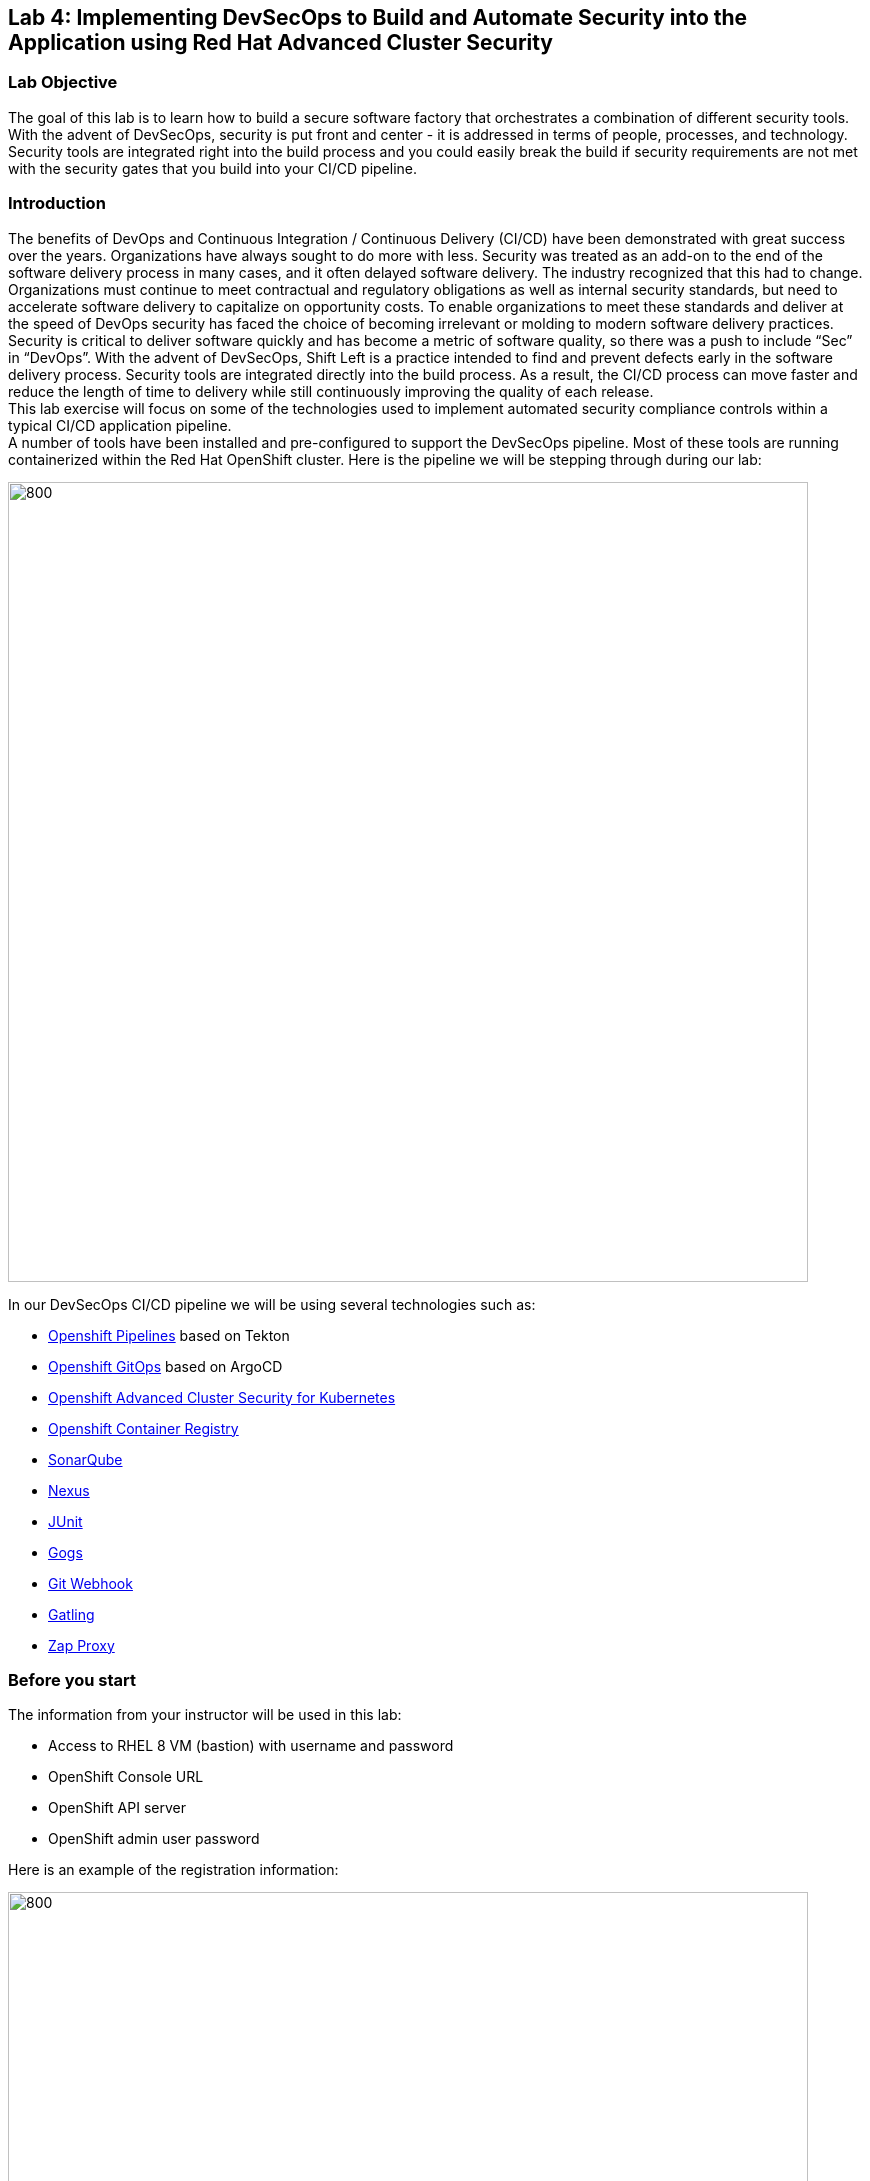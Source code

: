 == Lab 4: Implementing DevSecOps to Build and Automate Security into the Application using Red Hat Advanced Cluster Security

=== Lab Objective

The goal of this lab is to learn how to build a secure software factory that orchestrates a combination of different security tools. With the advent of DevSecOps, security is put front and center - it is addressed in terms of people, processes, and technology. Security tools are integrated right into the build process and you could easily break the build if security requirements are not met with the security gates that you build into your CI/CD pipeline.

=== Introduction

The benefits of DevOps and Continuous Integration / Continuous Delivery (CI/CD) have been demonstrated with great success over the years. Organizations have always sought to do more with less. Security was treated as an add-on to the end of the software delivery process in many cases, and it often delayed software delivery. The industry recognized that this had to change. Organizations must continue to meet contractual and regulatory obligations as well as internal security standards, but need to accelerate software delivery to capitalize on opportunity costs. To enable organizations to meet these standards and deliver at the speed of DevOps security has faced the choice of becoming irrelevant or molding to modern software delivery practices. Security is critical to deliver software quickly and has become a metric of software quality, so there was a push to include “Sec” in “DevOps”. With the advent of DevSecOps, Shift Left is a practice intended to find and prevent defects early in the software delivery process. Security tools are integrated directly into the build process. As a result, the CI/CD process can move faster and reduce the length of time to delivery while still continuously improving the quality of each release. +
This lab exercise will focus on some of the technologies used to implement automated security compliance controls within a typical CI/CD application pipeline. +
A number of tools have been installed and pre-configured to support the DevSecOps pipeline. Most of these tools are running containerized within the Red Hat OpenShift cluster. Here is the pipeline we will be stepping through during our lab:

image:images/lab4-devsecops01.png[800,800]

In our DevSecOps CI/CD pipeline we will be using several technologies such as:

- https://www.openshift.com/learn/topics/ci-cd[Openshift Pipelines] based on Tekton
- https://www.openshift.com/blog/announcing-openshift-gitops[Openshift GitOps] based on ArgoCD
- https://www.redhat.com/en/resources/advanced-cluster-security-for-kubernetes-datasheet[Openshift Advanced Cluster Security for Kubernetes]
- https://docs.openshift.com/container-platform/latest/registry/architecture-component-imageregistry.html[Openshift Container Registry]
- https://www.sonarqube.org/[SonarQube]
- https://www.sonatype.com/products/repository-oss?topnav=true[Nexus]
- https://junit.org/junit5/[JUnit]
- https://gogs.io/[Gogs]
- https://tekton.dev/docs/triggers/[Git Webhook]
- https://gatling.io/[Gatling]
- https://www.zaproxy.org/[Zap Proxy]

[#beforeyoustart]
=== Before you start

The information from your instructor will be used in this lab:

- Access to RHEL 8 VM (bastion) with username and password
- OpenShift Console URL
- OpenShift API server
- OpenShift admin user password

Here is an example of the registration information:

image:images/lab4-devsecops02.png[800,800]

=== User Requirements

- Up-To-Date Browser: Chrome and Firefox recommended
- Command-line with ‘oc’ tool is included in the bastion VM that comes with the lab.

* SSH into your assigned VM similar to the below command:
+
|===
| ssh lab-user@bastion.GUID.sandbox####.opentlc.com

|===
+
* To check if you have the oc command line utility, open the terminal and run the following command:
+
|===
| oc version

|===
+
* To get the console URL from command-line:
+
|===
|[lab-user@bastion ~]$++oc login -u admin api.cluster-{GUID}.{GUID}.sandbox###.opentlc.com++:6443

|===
+
API server information for ‘oc login’ can be found in the xref:beforeyoustart[Before You Start].
+
* Alternatively, if you want to setup oc client on your laptop, perform the following steps:
+
** Login to the OpenShift console. OpenShift console admin user password information is provided by the instructor.
Select the question mark in the top right corner and select “Command Line Tools”
+
image:images/lab4-devsecops03.png[200,200]
+
** Download the oc command line tool for the operating system of your choice.
** Move the oc command line tool to your system executables location for simplicity of access throughout the exercise.
+
|===
|For example, on Macbook, run the command mv <insert-download-path> /usr/local/bin ++/usr/local/bin/
|===
+
* Internet access to the lab environment
* Internet access to GitHub

=== Lab 4.1 Continuous Integration

This first module will run an OpenShift Pipeline and let you explore the steps in a sample secure pipeline. +
In this lab, you will learn how to start the Tekton pipeline and how to use the tasks to integrate the security and gitops tools within the development lifecycle.

. There are three ways to start the pipeline:
** Option 1: Use Developer UI to start
.. Browse to the OpenShift Console URL in your browser
.. Login to the console using your provided credentials
.. If you are not already in the Developer Perspective, select Developer to switch to the developer console in the top left corner.
+
image:images/lab4-devsecops04.png[200,200]
+
.. Navigate to the “ocp-workshop” project
+
image:images/lab4-devsecops05.png[200,200]
+
.. Click 'Pipelines' on the left menu to view all pipelines
+
image:images/lab4-devsecops06.png[400,700]
+
.. Click onto the “petclinic-build-dev” pipeline
+
image:images/lab4-devsecops07.png[600,800]
+
.. Click “Action” → select “start”
+
image:images/lab4-devsecops08.png[200,700]
+
.. Under “Workspaces”, select PVC and then choose the PVC petclinic-build-workspace as the shared storage path that your pipelines will use at runtime. workspace/PVC/petclinic-build-workspace and
.. Under “maven-settings” select Config Map and choose “maven-settings” as the Config Map
.. Select start
+
** Option 2: Command-line to start the pipeline
A convenient way to start the pipeline while testing and it is a way to simulate a PR or push to git and trigger the pipeline. It is for users who prefer the CLI to start the pipeline.
+
.. Run:
+
|===
|oc create -f https://raw.githubusercontent.com/piggyvenus/devsecops-demo/develop/run/pipeline-build-dev-run.yaml[https://raw.githubusercontent.com/piggyvenus/devsecops-demo/develop/run/pipeline-build-dev-run.yaml] -n ocp-workshop
|===
+
** Option 3: When new code is pushed to the git repo, it will also trigger the pipeline to start.
This option may be the most popular from a developer perspective. The pipeline starts from a PR or a push into the git repo and the webhook automatically starts the pipeline.
+
.. From the dev console, click `Search` on the left nav menu
.. Type 'route' and click `Route` from the list
+
image:images/lab4-devsecops09.png[400,400]
+
.. Click the `Gogs` route to open the gogs URL:
+
image:images/lab4-devsecops10.png[400,600]
+
.. Click on the `Sign In`, to log in with the _gogsadmin_ credentials:
+
image:images/lab4-devsecops11.png[500,400]
+
|===
|User: gogsadmin
|Password: openshift
|===
+
.. Select the spring-petclinic repository inside of the gogsadmin account:
+
image:images/lab4-devsecops12.png[400,700]
+
.. Click into the README.md, click in `Edit this file` and introduce a change:
+
image:images/lab4-devsecops13.png[400,700]
+
.. Commit the change that you introduced into the README.md:
+
image:images/lab4-devsecops14.png[400,700]
+
[NOTE] This is only for demo purposes, usually the push to master it’s non recommended, and it’s a Pull Request / Merge Request from another branch (such as develop) that it’s used instead.
+
.. The pipeline will start automatically, so jump to step 6 to see the Pipeline Runs console in order to check the pipeline running.
+
. Open the browser using the provided OpenShift console URL
. Login to the console using the provided credential
. Click to `Developer` to switch to the developer console
+
image:images/lab4-devsecops04.png[200,200]
+
. Make sure you are in the `ocp-workshop` project
+
image:images/lab4-devsecops15.png[300,300]
+
. Click `Pipelines` on the left menu to view all pipelines
+
image:images/lab4-devsecops16.png[400,700]
+
. Click onto Pipeline `petclinic-build-dev` and click onto the `Pipeline Runs` tab.
+
image:images/lab4-devsecops17.png[400,700]
+
.  Click onto the Pipeline Run
+
You will see the Pipeline Run as shown below when it starts.
+
image:images/lab4-devsecops18.png[500,700]
+
When the pipeline run completes, this is the view.
+
image:images/lab4-devsecops19.png[500,700]
+
[Note] step “image-check” has failed in your pipeline run. This is due to an important severity vulnerability in the image being caught by a pipeline gate policy, stopping the deployment:
+
image:images/lab4-devsecops20.png[500,700]
+
The next module, lab 4.2 will walk you through what’s happened and how to resolve it securely. +
[Note] In addition to triggering a pipeline run manually, every push to the spring-petclinic git repository on the Gogs git server executes the pipeline.
. Explore the pipeline! Once the pipeline is started, you can click on each detailed step to explore logs for each step. We’ll direct some of the explorations in the next few steps.
.. *Source Clone* - app source code is pulled from the Git (Gogs) server installed in your lab.
[Note] Files persist between steps in the pipeline via workspace that is pre-defined in the pipeline.
+
image:images/lab4-devsecops24.png[400,700]
+
... Copy the git repo URL. Open a browser tab to explore the code
... The URL should take you to the Gogs git repo as shown below.
+
image:images/lab4-devsecops25.png[600,700]
+
... Click onto `gogsadmin` and there are 2 repositories for this lab.
+
The credentials of gogsadmin user are:
+
|===
|User: gogsadmin
|Pass: openshift
|===
+
.. *Dependency Report* is a step in the pipeline that creates a report of the app dependencies from the source code and uploads it to the report server repository.
+
image:images/lab4-devsecops26.png[300,700]
+
Let’s look at the report!
+
... From the dev console, click `Search` on the left nav menu
... Click Resources, type `route`, and click `Route` from the list
+
image:images/lab4-devsecops09.png[400,400]
+
... Click on the reports repo link
+
image:images/lab4-devsecops27.png[300,700]
+
... Click onto the `petclinic-build` link from the page
+
image:images/lab4-devsecops28.png[300,500]
+
... Continue to click on spring-petclinic → target → site
... Click on the `Dependencies` from the page. You may examine the details from that page by scrolling down
+
image:images/lab4-devsecops29.png[300,700]
+
.. *Unit tests* task is executed in parallel with dependency report.
+
image:images/lab4-devsecops30.png[300,700]
+
. *Release-app* is where** **the application is packaged as a JAR and released to the Sonatype Nexus snapshot repository.
+
image:images/lab4-devsecops31.png[300,700]
+
. *Build-image* step is when a container image is built in DEV environment using S2I, and pushed to OpenShift internal registry, and tagged with spring-petclinic:[branch]-[commit-sha] and spring-petclinic:latest
+
image:images/lab4-devsecops32.png[300,700]

=== Lab 4.2 DevSecOps steps using Advanced Cluster Security

Red Hat Advanced Cluster Security (ACS) for Kubernetes controls clusters and applications from a single console, with built-in security policies. +
First-generation container security platforms focus on the container. ACS delivers the next generation in container security, with a Kubernetes-native architecture that leverages Kube's declarative data and built-in controls for richer context, native enforcement, and continuous hardening. In addition, ACS focuses on Kubernetes helps DevOps and Security teams operationalize security, simplifying the process of protecting the cloud-native application stack.

In this lab, you will learn how ACS integrates into the CI/CD process. ACS not only simplifies the process, but provides visibility to the security team in your organization.
Using https://docs.openshift.com/acs/cli/getting-started-cli.html[roxctl] and ACS API, we integrated into our pipeline several additional security steps into our DevSecOps pipeline:

. The *image scan* step uses the ACS Scanner to scan the image generated and pushed in the last step.
+
image:images/lab4-devsecops33.png[300,700]
+
In the logs of this step, there is a direct link to the image scan in ACS.  +
[NOTE] If you see a security certificate warning proceeding to that link, ignore it. +
Copy and paste it into another tab in order to get more information about the scanned image. Enter the following information:
+
|===
|User: admin
|Pass: stackrox
|===
+
The URL takes you to Vulnerability Management. Here you can see an overview of the vulnerabilities (CVEs) included in this image.
+
.. Under the Deployment tab
The ACS tool is aware of if this image is deployed. Since the first pipeline didn’t pass all of its gates, at first, there will be no deployments.

.. Under the Component tab
This is a view of all of the components in this image. It lists relevant information, such as the number of CVEs that can be fixed with an upgrade of the component, top CVSS score associated with any of the CVEs in the component, and other deployments that include each component.
+
image:images/lab4-devsecops34.png[500,700]
+
For example, if you click on the tomcat 9.0.31 component, you will see the details of the component as shown below. This page shows the risk priority, the CVEs information, location of the component and the version of the component to upgrade to in order to remediate the CVE.
+
image:images/lab4-devsecops35.png[500,700]
+
.. Click “X” on the top left to go back
.. Under CVEs tab
This is an overall view of the vulnerabilities in the image.
+
image:images/lab4-devsecops36.png[500,700]
+
.. Go back to the overview, and scroll down to the `Image findings` section, you will see the fixable CVEs. These are CVEs where ACS knows there is a fix available.
+
image:images/lab4-devsecops37.png[300,700]
+
.. Under Dockerfile tab
+
These details components and CVEs per step. This can be useful so you know which step to update.
+
image:images/lab4-devsecops38.png[400,700]
+
Feel free to continue to explore ACS before continuing to review the pipeline. Understanding security checks and tool capabilities are a key part of this lab and can help raise your knowledge of a secure software delivery pipeline.

. The *Image Check* step of the pipeline notes the build-time violations of the different security policies defined in ACS.
+
image:images/lab4-devsecops39.png[400,700]
+
image:images/lab4-devsecops40.png[400,700]
+
We have defined system policies in ACS. This step checks build-time and deploy-time violations of security policies, and any deployment uses this image for the application. This pipeline will fail at this task and will not continue to the next task. This is because we set the policy enforcement in the ACS.
This can be useful if you want to block the deployment of highly vulnerable applications from deploying.
+
. *Deploy-check* shows the violating the policies in the log. The log shows the violations but it did not fail at this task because the deployment enforcement is not on in this example. We will explore more on the policy in the later lab.
+
image:images/lab4-devsecops41.png[400,700]
+
[Note] these 3 steps (deploy-check, image-check and image-scan) are executed in parallel to save time in our DevSecOps pipeline.
+
. If *image-check* fails, go to the pipeline run and click `image-check`. The bottom of the log shows `Error: Violated a policy with CI enforcement set.` The reason for the error is because ACS enforces the policy from building and deploying if a violation occurs. This integrates ACS via the roxctl in the Tekton task.
. When an image violates the policies, the best practice is to fix the code and execute the pipeline until it passes the checks. As you can see, the logs reported the list of violations and remediation. Developers can take the information from `image-check` task’s log and make changes accordingly. When the fix is checked into Git, the pipeline will be triggered. We have prepared the xref:fiximage[bonus exercise for fixing the image]. If you like to continue to test other tasks on the pipeline, we can add an exception to the policy to exclude the spring-petclinic.
Adding an exception to a policy can be useful when developers need to fix the code, and the CI process needs to continue the testing.
+
[NOTE] Please be aware that fixing the code to pass the violation will be the recommended approach.
+
Assuming that you will want to just add the exception to bypass the policy for spring-petclinic build.
+
.. When you inspect the log from the image-check task, you will find the below message which caused the failure:
+
|===
|✗ Image image-registry.openshift-image-registry.svc:5000/ocp-workshop/spring-petclinic@sha256:ece54d2923654c36f4e97bc0410f5c027871c5b7483e977cfc6c2bd56fef625d failed policy '*Fixable Severity at least Important*' *(policy enforcement caused failure)*
|===
+
.. Click `waffle icon` image:images/lab4-devsecops42.png[20,20] to get the console links → select `Red Hat Advanced Cluster Security For Kubernetes` as shown below.
+
image:images/lab4-devsecops43.png[700,300]
+
.. You will be prompted to log in to the ACS console → click `Advanced` → Click the `Proceed to central-stackrox.apps.cluster...` link to proceed.
.. Enter the following information:
+
|===
|User: admin
|Pass: stackrox
|===
+
.. Click login and you will see the ACS dashboard screen as shown below.
+
image:images/lab4-devsecops44.png[300,700]
+
.. Click image:images/lab4-devsecops45.png[20,20] on the top left → click Platform Configuration → select System Policy
+
image:images/lab4-devsecops46.png[100,200]
+
.. Under System Policies, put the policy name *Fixable Severity at least Important* in the search field and hit enter. The policy will list as the result.
+
image:images/lab4-devsecops47.png[300,700]
+
.. Click onto the policy to get to the policy details page. The Policy page allows you to clone, export, and edit the policy. If it is available, it shows the remediation, so the developer can use the information to fix the image. The lifecycle stage information is where the policy enforcement takes place. In this lab, since this enable policy is violated, it will not pass the build and deploy stages in the pipeline.
+
image:images/lab4-devsecops48.png[300,700]
+
.. Let’s edit the policy by clicking image:images/lab4-devsecops50.png[10,10]
.. We want to add an exception in this policy only for spring-petclinic build.
.. Scroll down to `Excluded Images (Build Lifecycle only)``
.. Type:
+
|===
|image-registry.openshift-image-registry.svc:5000/ocp-workshop/spring-petclinic
|===
+
.. Click onto the “Create “image...”
+
image:images/lab4-devsecops49.png[300,400]
+
.. Click the image:images/lab4-devsecops50.png[50,50] icon 3 times. Click off under the build icon. This may be useful when the development team wants to continue to test the pipeline. While you can turn off the enable policy, it is best practice to update the application and enforce the policy to gate the CI process.
+
image:images/lab4-devsecops51.png[200,300]
+
.. You can review the enforcement behavior before clicking in 'save' icon the following screen.
.. Switch back to the OpenShift developer console, and click pipeline on the nav under “ocp-workshop” project
+
image:images/lab4-devsecops52.png[300,700]
+
.. Rerun the pipeline
+
image:images/lab4-devsecops53.png[300,700]
+
.. Click onto the Pipeline Runs tab and click on the Pipeline Run we started
+
image:images/lab4-devsecops54.png[300,700]
+
.. Because the build enforcement is turned off for the policy, we are now able to complete the pipeline build. The development team should go back and upgrade the application based on the ACS reports for image check and deploy check information.
+
image:images/lab4-devsecops55.png[300,700]
+
.. If you finish the xref:fiximage[bonus lab] to fix the image, go back to the policy and remove the exception in the Policy.
.. Kubernetes kustomization files are updated in the *update deployment step* with the latest image [commit-sha] in the overlays for dev. This will ensure that our applications are deployed using the specific built image in this pipeline.
+
image:images/lab4-devsecops56.png[300,700]


=== Lab 4.3 Continuous Delivery Using GitOps

GitOps is a declarative way to implement continuous deployment for cloud native applications. You can use GitOps to create repeatable processes for managing OpenShift Container Platform clusters and applications across multi-cluster Kubernetes environments. GitOps handles and automates complex deployments at a fast pace, saving time during deployment and release cycles. +
The GitOps workflow pushes an application through development, testing, staging, and production. GitOps either deploys a new application or updates an existing one, so you only need to update the repository; GitOps automates everything else.

Argo CD continuously monitors the configurations stored in the Git repository and uses Kustomize to overlay environment-specific configurations when deploying the application to DEV and STAGE environments.

image:images/lab4-devsecops57.png[300,700]

. The ArgoCD application syncs the manifests in our Gogs git repositories, and applies the changes automatically into the namespaces defined:
.. Click on the waffle icon on the top to get to the console links and select “Cluster Argo CD”
+
image:images/lab4-devsecops43.png[300,300]
+
.. It will take you to the Argo CD login. If it is the first time you log in to Argo CD, you will need to click `Advanced` → click `Proceed to openshift-gitops-server-openshift-gitops.apps…` link
.. Login as user admin and please run the follow command to get the auto generated password as shown below:
+
....
oc get secret/openshift-gitops-cluster -n openshift-gitops -o jsonpath='{.data.admin\.password}' | base64 -d
....
+
.. Once logged in, you will see the applications from the Argo CD console as shown below.
+
image:images/lab4-devsecops58.png[500,600]
+
.. Click onto `dev-spring-petclinic` and access to the application
. ArgoCD will deploy every manifest that is defined in the branch/repo of our application:
+
image:images/lab4-devsecops59.png[300,700]
+
.. Back to the OpenShift Dev console, click `Topology` on the left navigation menu under devsecops-dev project. Click the arrow to access the application URL.
+
image:images/lab4-devsecops60.png[300,500]
+
* Application shows as below.
+
image:images/lab4-devsecops61.png[500,500]
+
.. Go back to the Argo CD console. Click `Applications` on the top left
+
image:images/lab4-devsecops62.png[300,300]
+
.. Click `stage-spring-petclinic`
+
image:images/lab4-devsecops63.png[300,700]
+
.. Click image:images/lab4-devsecops64.png[30,40] on the top menu to deploy to the application to devsecops-qa and wait until “Synced” as shown below.
+
image:images/lab4-devsecops65.png[300,700]
+
.. Back to the OpenShift Dev console, click `Topology` on the left navigation menu under devsecops-qa project. Click the arrow to access the application URL.
+
image:images/lab4-devsecops66.png[300,300]
+
.. The application is now deployed to the QA project as shown below.
+
image:images/lab4-devsecops67.png[300,500]

=== Lab 4.4 PostCI - Dynamic Application Security and Testing (DAST)

*Dynamic application security testing (DAST)* is designed to detect conditions indicative of a security vulnerability in an application in its running state.  +
Once our application is deployed, we need to ensure our application is stable and performant and also that nobody can hack our application easily.


. Our CI in Openshift Pipelines waits until the ArgoCD app is fully synced (*Wait Application step*) and our app and all the resources are deployed
.. Go to the successful pipeline run, and go to the step *wait-application*
+
image:images/lab4-devsecops68.png[300,700]
+
.. Click onto the step, it will take you to the log as shown below
+
image:images/lab4-devsecops69.png[300,700]
+
. Click on the step *perf-test-clone*
+
The performance tests are cloned (*Performance Tests Clone*) into our pipeline workspace as shown below.
+
image:images/lab4-devsecops70.png[300,700]
+
. Click onto step *pentesting-test*
+
The pentesting is executed (*Pentesting Test*) using the web scanner https://www.zaproxy.org/[OWASP Zap Proxy] using a baseline in order to check the possible vulnerabilities, and a Zap Proxy report is uploaded to the report server repository.
+
image:images/lab4-devsecops71.png[300,700]
+
See the result from the bottom of the log.
+
image:images/lab4-devsecops72.png[300,700]
+
. A performance report is uploaded to the report server repository.
.. Click `Route` on the left navigation, click `reports-repo` route location.
+
image:images/lab4-devsecops73.png[300,700]
+
.. The link has the name that is corresponding to the name of the PipelineRun.
.. You will click on the link with the same name as your PipelineRun
+
image:images/lab4-devsecops74.png[300,400]
+
.. You should see a similar link as shown.
+
image:images/lab4-devsecops75.png[300,400]
+
.. Go to petclinic-build-dev-XXXXXX.html under the route location
+
image:images/lab4-devsecops76.png[300,700]
+
. In parallel, the performance tests are executed using the load test https://gatling.io/[Gatling]. Click “perfomance-test” from the pipeline run.
+
image:images/lab4-devsecops77.png[300,700]
+
.. Scroll down to see the report location
+
image:images/lab4-devsecops78.png[300,700]
+
.. Go back to your report repo location:
+
image:images/lab4-devsecops79.png[300,400]
+
.. Click on the link that matches the name of the pipeline run
.. Click the link as shown in the image below. Notice this location shows in the log as well.
+
image:images/lab4-devsecops80.png[200,400]
+
.. You will see the result of the performance test page similar to the image below.
+
image:images/lab4-devsecops81.png[400,700]


=== Lab 4.5 Security Policies and CI Violations

In this demo, we can control the security policies applied to our pipelines, scanning the images and analyzing the different deployment templates used to deploy our applications. +
We can enforce the different Security Policies in ACS, failing our CI pipelines if a violation of this policy appears in each step of our DevSecOps pipelines (steps “image-check”, “image-scan”, “deploy-check”).

* Click on the `waffle icon` and select `Red Hat Advanced Cluster Security for Kubernetes`
+
image:images/lab4-devsecops43.png[300,300]
+
* Login using credential admin/stackrox to ACS console.
+
image:images/lab4-devsecops82.png[300,700]
+
* Click Platform Configuration → System Policies
+
image:images/lab4-devsecops83.png[200,200]
+
Security Policies can be defined at the BUILD level (during the build/push of the image), or at the DEPLOYMENT level (preventing deployment of the application).
* Click on the Package manager policy
+
image:images/lab4-devsecops84.png[300,700]
+
For example, this Security Policy checks if an RH Package Manager (dnf, yum) is installed in your Image, and will FAIL the pipeline if it detects that the image built contains any RH Package Manager:
* Click image:images/lab4-devsecops86.png[40,40] for editing the policy on the top left
* You will be able to modify the policy details. You can define the lifecycle stages for the policy and other properties.  The enable Policy option is where you control the CI to fail or pass.
+
image:images/lab4-devsecops85.png[500,500]
+
* Click image:images/lab4-devsecops86.png[40,40] to review all the details before hitting `save`
+
image:images/lab4-devsecops87.png[300,300]
+
This ensures that we have total control of our pipelines, and no image is pushed into your registry or deployed in your system that surpasses the Security Policies defined.


[#fiximage]
=== Bonus suggestion for Lab 4.2: Fixing the image

To show a complete demo and show the transition from a `bad image` to an image that passes the build enforcement, we can update the Tekton task of the image build and fix the image.
In this example, we will be enabling the enforcement of the `Red Hat Package Manager in Image` policy in ACS, which will fail our pipeline at the image-check as both yum and rpm package managers are present in our base image.

. Add an exception to bypass the violation in the *Fixable Severity at least important* policy as we did in the previous section.
. Enable enforcement of the *Red Hat Package Manager in Image* policy:
.. Go to Platform Configuration → System Policies
.. Search for *Red Hat Package Manager in Image* policy
+
image:images/lab4-devsecops88.png[300,400]
+
.. Click onto the `*Red Hat Package Manager in Image*` policy
+
image:images/lab4-devsecops89.png[300,600]
+
.. Click "Next" until you reach the enforcement tab
.. Enable the build time enforcement and save
+
image:images/lab4-devsecops90.png[300,300]
+
.. Go to the OpenShift Dev UI, click Pipelines on the left → click `petclinic-build-dev` pipeline → click Actions on the top right corner → select `Start last run`
+
image:images/lab4-devsecops91.png[300,700]
+
.. Check and confirm that it fails on the *image-check* step as the image has the "rpm" and "yum" package managers installed. Notice the suggestion from the *image-check* step:
+
image:images/lab4-devsecops92.png[400,500]
+
.. We will effectively update the image with this remediation suggestion.
. Update the tekton task:
. Delete the s2i-java-11 task
.. From the OpenShift Administrator UI, make sure you are in the ocp-workshop project and then go to Pipelines > Tasks and delete the s2i-java-11 task.
+
image:images/lab4-devsecops93.png[300,700]
+
.. With the Tekton cli tkn task delete s2i-java-11
. Apply the new update task from your command terminal:
+
|===
|kubectl apply -f ++https://raw.githubusercontent.com/piggyvenus/devsecops-docs/main/s2ijava-mgr.yaml++ --namespace=ocp-workshop

|===
+
. Re-run the pipeline, your deployment now succeeds. Congratulations to the developers!
[Note] You can check the https://raw.githubusercontent.com/rcarrata/devsecops-demo/main/fix-image/s2ijava-mgr.yaml[*fix-image/s2ijava-mgr.yaml]*** **file for more details on how the image was fixed. We have added a step to the build task, and we leverage buildah to remove the package managers from the image (search for "rpm" or "yum" in the file).
+
image:images/lab4-devsecops94.png[300,700]

=== Bonus exercise: Temporarily Snoozing CVEs

ACS allows you to temporarily disable the CVEs for a period of time.
You will see the image-check task is reporting the violations information from the log.

image:images/lab4-devsecops95.png[300,700]

In some situations, you may want to snooze the CVEs for a period of time. Here is what you can do:

. Go to the ACS console via the `waffle icon` and click on the `Red Hat Advanced Clustered Security for Kubernetes` link.
Click Vulnerability Management left menu and click on the CVEs button  on the top.
. You can look for the CVEs that you like to snooze and set up snooze by selecting the duration that you need.
+
image:images/lab4-devsecops96.png[300,700]


=== Bonus exercise: Notification

ACS can be integrated with several Notifiers for alerting if certain events happen in the clusters managed. In our case, we integrated with Slack in order to receive notifications when some Policies are violated in order to have more useful information:

image:images/lab4-devsecops97.png[300,500]

These policy notifications can be enabled by each system policy enabled in our system, so you can create your own notification baseline in order to have only the proper information received in your systems. +
[Note] By now the integration is manual. WIP to automate it. +
Here are the steps to set up slack integration with ACS based on the official https://help.stackrox.com/docs/integrate-with-other-tools/integrate-with-slack/[Integrate with Slack] documentation in Stackrox.

. Create a Slack App, enable Incoming Webhooks and get the Webhook URL
. Configure the Stackrox Kubernetes Security Platform
+
image:images/lab4-devsecops98.png[300,500]
+
. Enable the Notifications in the system policies: Platform Configuration -> System Policies -> Select Policy -> Actions -> Enable Slack Notifications
+
image:images/lab4-devsecops99.png[200,300]

=== Troubleshooting

==== Code Analysis Failures

- Issue:
Sometimes Code Analysis raises an error when mvn is running the maven install 'sonar:sonar':

....
[[1;31mERROR[m] Failed to execute goal+
[32morg.apache.maven.plugins:maven-compiler-plugin:3.8.1:testCompile[m [1m(default-testCompile)[m on
project [36mspring-petclinic[m: [1;31mCompilation failure[m
[[1;31mERROR[m]
[1;31m/workspace/source/spring-petclinic/src/test/java/org/springframework/samples/petclinic/service/ClinicServiceTests.java:[30,51]
cannot access org.springframework.samples.petclinic.owner.Pet[m
[[1;31mERROR[m] [1;31m  bad class file:
/workspace/source/spring-petclinic/target/classes/org/springframework/samples/petclinic/owner/Pet.class[m
[[1;31mERROR[m] [1;31m    class file contains wrong class:
org.springframework.boot.test.autoconfigure.orm.jpa.DataJpaTest[m
[[1;31mERROR[m] [1;31m    Please remove or make sure it appears in the correct subdirectory of the
classpath.[m
[[1;31mERROR[m] [1;31m[m
[[1;31mERROR[m] -> [1m[Help 1][m
[[1;31mERROR[m]
....

- Resolution:
Just rerun the pipeline and will succeed without changing anything additional. The results will succeed afterward:
....
[[1;34mINFO[m] Analyzed bundle 'petclinic' with 20 classes+
[[1;34mINFO[m] Analyzed bundle 'petclinic' with 20 classes
[[1;34mINFO[m]
[[1;34mINFO[m] [1m--- [0;32mmaven-jar-plugin:3.1.2:jar[m [1m(default-jar)[m @
[36mspring-petclinic[0;1m ---[m
[[1;34mINFO[m]
[[1;34mINFO[m] [1m--- [0;32mspring-boot-maven-plugin:2.2.5.RELEASE:repackage[m [1m(repackage)[m @
[36mspring-petclinic[0;1m ---[m
[[1;34mINFO[m] Replacing main artifact with repackaged archive
[[1;34mINFO[m] [1m------------------------------------------------------------------------[m
[[1;34mINFO[m] [1;32mBUILD SUCCESS[m
[[1;34mINFO[m] [1m------------------------------------------------------------------------[m
[[1;34mINFO[m] Total time: 01:55 min
[[1;34mINFO[m] Finished at: 2021-07-23T07:37:09Z
[[1;34mINFO[m] Final Memory: 118M/1245M
[[1;34mINFO[m] [1m------------------------------------------------------------------------[m
....

==== JUnit Tests Failures

Refer to the Code Analysis. Just rerun it. It will fix the error.

====  Failure uploading the zap proxy report into the upload server


After the zap proxy task is executed the upload to the report repo server fails due to wrong folder structure:
....
+ ls -lhrt /zap/wrk
total 76K

-rw-r--r--. 1 zap zap 75K Aug 20 10:41 petclinic-build-devm9hqv.html
+ echo 'Uploading the report into the report server'
Uploading the report into the report server

+ curl -u reports:reports -F path=petclinic-build-devm9hqv.html -F file=/zap/wrk/petclinic-build-devm9hqv.html -X POST http://reports-repo:8080/upload
  % Total    % Received % Xferd  Average Speed   Time    Time     Time  Current
                                 Dload  Upload   Total   Spent    Left  Speed

  0     0    0     0    0     0      0      0 --:--:-- --:--:-- --:--:--     0
100   335  100    36  100   299   7200  59800 --:--:-- --:--:-- --:--:-- 67000
{"message":"Internal Server Error"}
....

Fix the zap-proxy task and replace the line 99, with the content of the following curl to upload properly
|===
|curl -u $(params.REPORTS_REPO_USERNAME):$(params.REPORTS_REPO_PASSWORD) -F path=$PIPELINERUN_NAME/$PIPELINERUN_NAME.html -F file=@/zap/wrk/$PIPELINERUN_NAME.html -X POST $(params.REPORTS_REPO_HOST)/upload; echo ""

|===

After that rerun the pipeline and check that effectively the zap proxy report its uploaded to the reports server:
....
+ curl -u reports:reports -F path=petclinic-build-dev-6f4569/petclinic-build-dev-6f4569.html -F file=@/zap/wrk/petclinic-build-dev-6f4569.html -X POST http://reports-repo:8080/upload
% Total % Received % Xferd Average Speed Time Time Time Current
Dload Upload Total Spent Left Speed

0 0 0 0 0 0 0 0 --:--:-- --:--:-- --:--:-- 0
100 76435 100 89 100 76346 22250 18.2M --:File has been uploaded to petclinic-build-dev-6f4569/petclinic-build-dev-6f4569.html 🚀--:-- --:--:-- --:--:-- 18.2M
+ echo ''
....

image:images/lab4-devsecops100.png[300,700]
